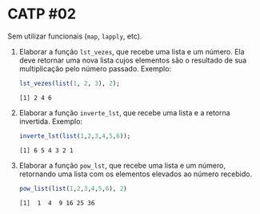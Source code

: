 # -*- coding: utf-8 -*-
# -*- mode: org -*-
#+startup: beamer overview indent

* CATP #02

Sem utilizar funcionais (=map=, =lapply=, etc).

1. Elaborar a função =lst_vezes=, que recebe uma lista e um número. Ela
   deve retornar uma nova lista cujos elementos são o resultado de sua
   multiplicação pelo número passado. Exemplo:

   #+begin_src R :results output :session :exports both
   lst_vezes(list(1, 2, 3), 2);
   #+end_src

   #+RESULTS:
   : [1] 2 4 6

2. Elaborar a função =inverte_lst=, que recebe uma lista e a retorna
   invertida. Exemplo:

   #+begin_src R :results output :session :exports both
   inverte_lst(list(1,2,3,4,5,6));
   #+end_src

   #+RESULTS:
   : [1] 6 5 4 3 2 1

3. Elaborar a função =pow_lst=, que recebe uma lista e um número,
   retornando uma lista com os elementos elevados ao número recebido.

   #+begin_src R :results output :session :exports both
   pow_list(list(1,2,3,4,5,6), 2)
   #+end_src

   #+RESULTS:
   : [1]  1  4  9 16 25 36
